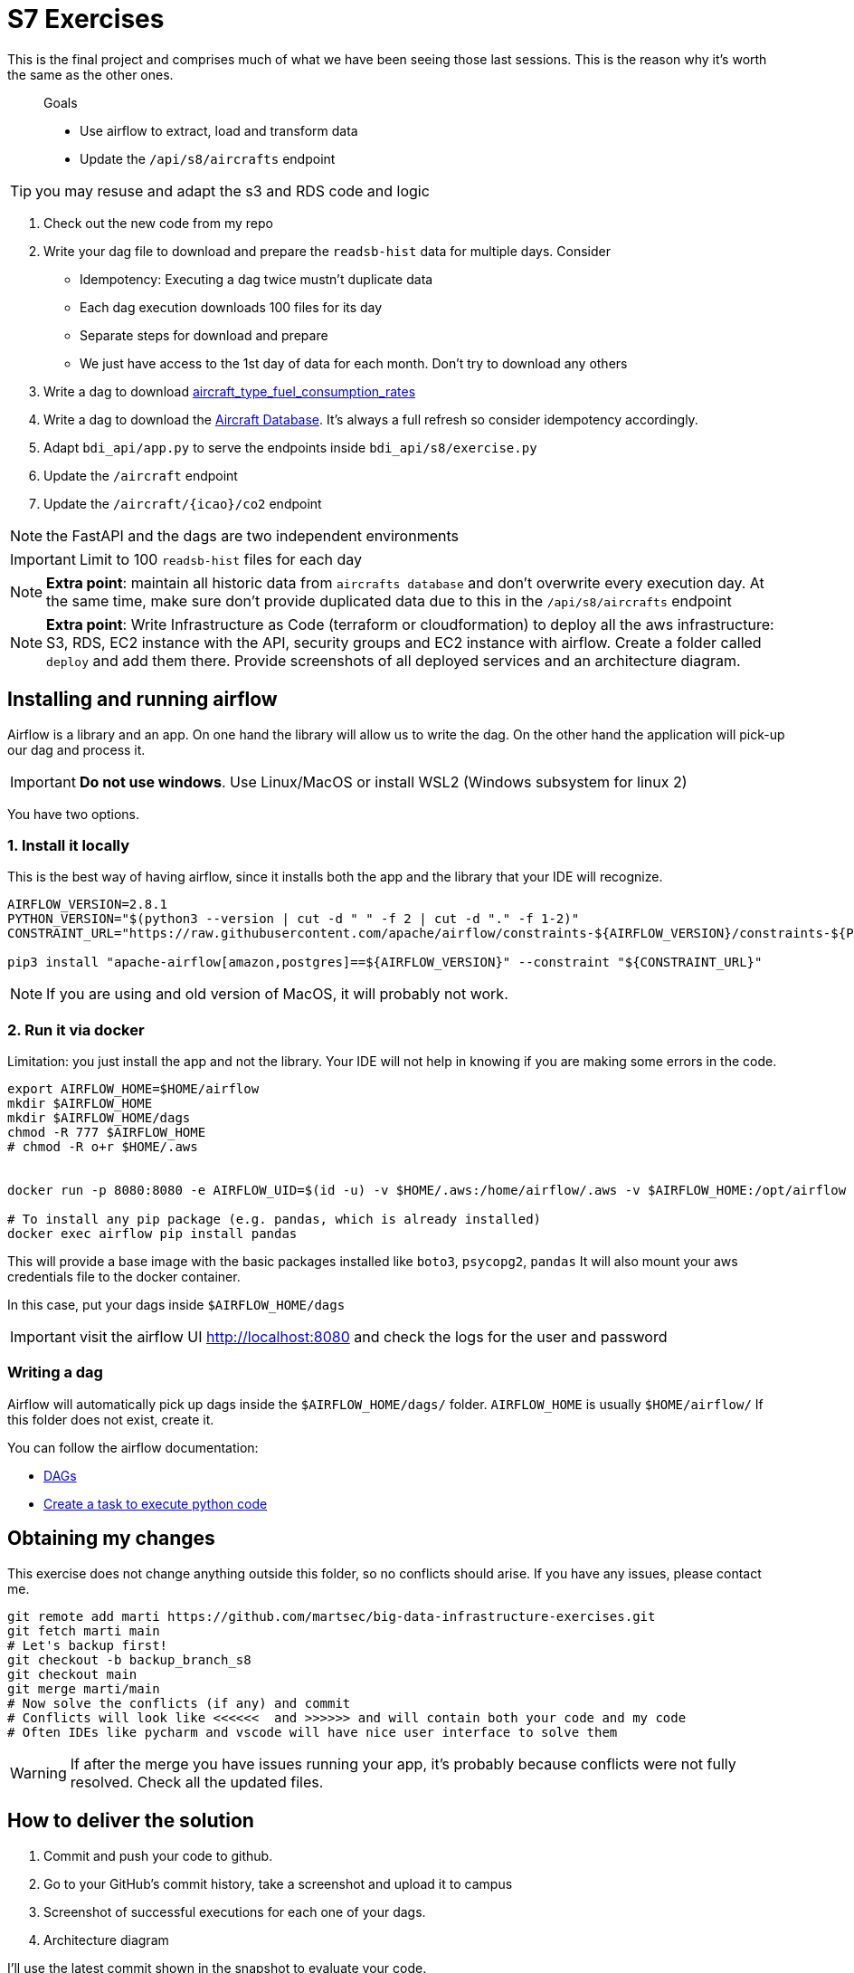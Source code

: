 = S7 Exercises
ifdef::env-github[]
:tip-caption: :bulb:
:note-caption: :information_source:
:important-caption: :heavy_exclamation_mark:
:caution-caption: :fire:
:warning-caption: :warning:
endif::[]

This is the final project and comprises much of what we have been seeing those last sessions.
This is the reason why it's worth the same as the other ones.

> Goals
>
> * Use airflow to extract, load and transform data
> * Update the `/api/s8/aircrafts` endpoint

TIP: you may resuse and adapt the s3 and RDS code and logic

. Check out the new code from my repo
. Write your dag file to download and prepare the `readsb-hist` data for multiple days. Consider
* Idempotency: Executing a dag twice mustn't duplicate data
* Each dag execution downloads 100 files for its day
* Separate steps for download and prepare
* We just have access to the 1st day of data for each month. Don't try to download any others
. Write a dag to download https://github.com/martsec/flight_co2_analysis/blob/main/data/aircraft_type_fuel_consumption_rates.json[aircraft_type_fuel_consumption_rates]
. Write a dag to download the http://downloads.adsbexchange.com/downloads/basic-ac-db.json.gz[Aircraft Database].
It's always a full refresh so consider idempotency accordingly.
. Adapt `bdi_api/app.py` to serve the endpoints inside `bdi_api/s8/exercise.py`
. Update the `/aircraft` endpoint
. Update the `/aircraft/{icao}/co2` endpoint

NOTE: the FastAPI and the dags are two independent environments

IMPORTANT: Limit to 100 `readsb-hist` files for each day

NOTE: *Extra point*: maintain all historic data from `aircrafts database` and don't overwrite every execution day. At the same time, make sure don't provide duplicated data due to this in the `/api/s8/aircrafts` endpoint

NOTE: *Extra point*: Write Infrastructure as Code (terraform or cloudformation) to deploy all the aws infrastructure: S3, RDS, EC2 instance with the API, security groups and EC2 instance with airflow. Create a folder called `deploy` and add them there. Provide screenshots of all deployed services and an architecture diagram.

== Installing and running airflow

Airflow is a library and an app.
On one hand the library will allow us to write the dag. On the other hand the application will pick-up our dag and process it.

IMPORTANT: *Do not use windows*. Use Linux/MacOS or install WSL2 (Windows subsystem for linux 2)


You have two options.

=== 1. Install it locally

This is the best way of having airflow, since it installs both the app and the
library that your IDE will recognize.

// TODO

[source,bash]
----
AIRFLOW_VERSION=2.8.1
PYTHON_VERSION="$(python3 --version | cut -d " " -f 2 | cut -d "." -f 1-2)"
CONSTRAINT_URL="https://raw.githubusercontent.com/apache/airflow/constraints-${AIRFLOW_VERSION}/constraints-${PYTHON_VERSION}.txt"

pip3 install "apache-airflow[amazon,postgres]==${AIRFLOW_VERSION}" --constraint "${CONSTRAINT_URL}"

----


NOTE: If you are using and old version of MacOS, it will probably not work.


=== 2. Run it via docker

Limitation: you just install the app and not the library.
Your IDE will not help in knowing if you are making some errors in the code.

[source,bash]
----
export AIRFLOW_HOME=$HOME/airflow
mkdir $AIRFLOW_HOME
mkdir $AIRFLOW_HOME/dags
chmod -R 777 $AIRFLOW_HOME
# chmod -R o+r $HOME/.aws


docker run -p 8080:8080 -e AIRFLOW_UID=$(id -u) -v $HOME/.aws:/home/airflow/.aws -v $AIRFLOW_HOME:/opt/airflow --name airflow -e AIRFLOW__CORE__LOAD_EXAMPLES='true' apache/airflow:latest standalone

# To install any pip package (e.g. pandas, which is already installed)
docker exec airflow pip install pandas
----

This will provide a base image with the basic packages installed like `boto3`, `psycopg2`, `pandas`
It will also mount your aws credentials file to the docker container.

In this case, put your dags inside `$AIRFLOW_HOME/dags`

IMPORTANT: visit the airflow UI http://localhost:8080 and check the logs for the user and password

=== Writing a dag

Airflow will automatically pick up dags inside the `$AIRFLOW_HOME/dags/` folder.
`AIRFLOW_HOME` is usually `$HOME/airflow/` If this folder does not exist, create it.

You can follow the airflow documentation:

* https://airflow.apache.org/docs/apache-airflow/stable/core-concepts/dags.html[DAGs]
* https://airflow.apache.org/docs/apache-airflow/stable/howto/operator/python.html[Create a task to execute python code]

== Obtaining my changes

This exercise does not change anything outside this folder, so no conflicts should arise. 
If you have any issues, please contact me.

[source,bash]
----
git remote add marti https://github.com/martsec/big-data-infrastructure-exercises.git
git fetch marti main
# Let's backup first!
git checkout -b backup_branch_s8
git checkout main
git merge marti/main
# Now solve the conflicts (if any) and commit
# Conflicts will look like <<<<<<  and >>>>>> and will contain both your code and my code
# Often IDEs like pycharm and vscode will have nice user interface to solve them
----

WARNING: If after the merge you have issues running your app, it's probably because conflicts were not fully resolved. Check all the updated files.



== How to deliver the solution

1. Commit and push your code to github.
2. Go to your GitHub's commit history, take a screenshot and upload it to campus
3. Screenshot of successful executions for each one of your dags.
4. Architecture diagram

I'll use the latest commit shown in the snapshot to evaluate your code.


== Evaluation

* 5 points: set of evaluation tests
* 2 points your own tests for FastAPI endpoints (not the dags)
* 1 point: code cleanliness with `ruff`
* 1 point: architecture diagram of the new solution with airflow
* 1 point: usage DataLake layers (bronze, silver, gold) and partitions



TIP: If you want to test airflow (not required): link:https://airflow.apache.org/docs/apache-airflow/2.6.0/core-concepts/executor/debug.html[Testing and debugging airflow dags]

== Links of interest

IMPORTANT: Airflow does not support Windows. Make sure you are using WSL2

* Airflow examples and definitions in the slides
* https://www.youtube.com/watch?v=5peQThvQmQk[Learn Apache Airflow in 10 Minutes]
* https://www.youtube.com/watch?v=K9AnJ9_ZAXE&list=PLwFJcsJ61oujAqYpMp1kdUBcPG0sE0QMT[Airflow Tutorial for Beginners - Full Course in 2 Hours 2022]


TIP: Some of those videos also show you how to set-up airflow. If you have airflow already installed, skip those.